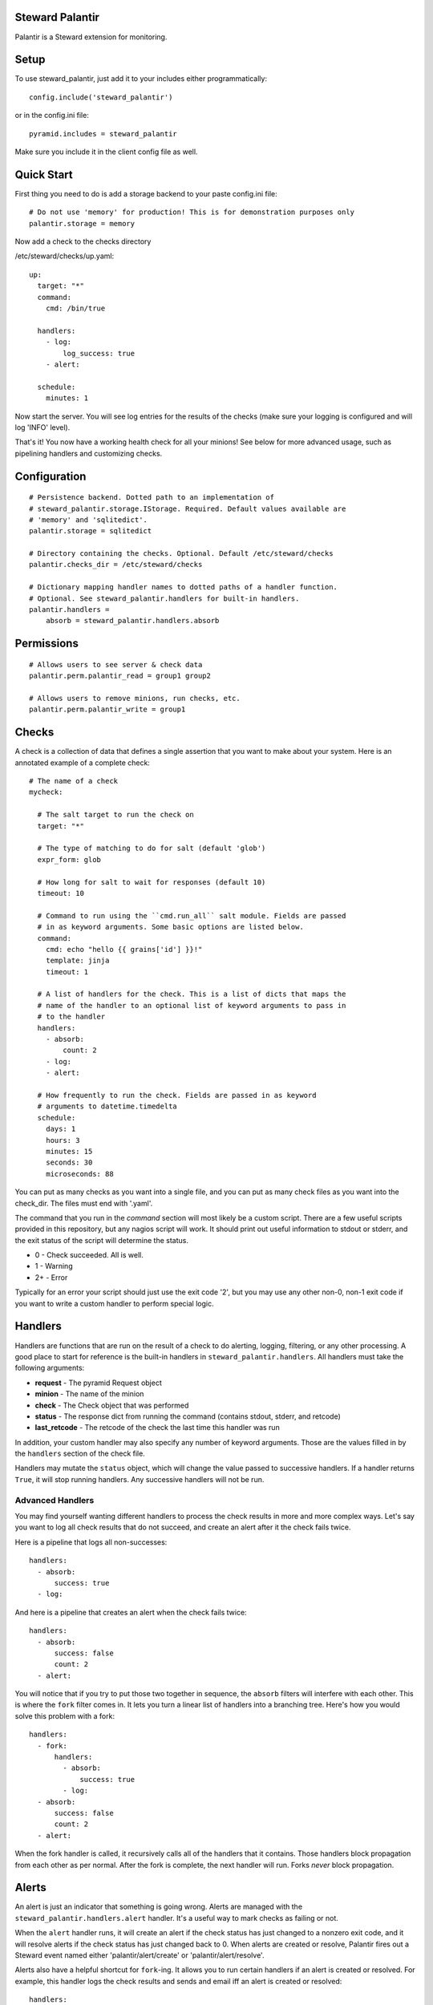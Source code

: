 Steward Palantir
================
Palantir is a Steward extension for monitoring.

Setup
=====
To use steward_palantir, just add it to your includes either programmatically::

    config.include('steward_palantir')

or in the config.ini file::

    pyramid.includes = steward_palantir

Make sure you include it in the client config file as well.

Quick Start
===========
First thing you need to do is add a storage backend to your paste config.ini file::

    # Do not use 'memory' for production! This is for demonstration purposes only
    palantir.storage = memory

Now add a check to the checks directory

/etc/steward/checks/up.yaml::

    up:
      target: "*"
      command:
        cmd: /bin/true

      handlers:
        - log:
            log_success: true
        - alert:

      schedule:
        minutes: 1

Now start the server. You will see log entries for the results of the checks
(make sure your logging is configured and will log 'INFO' level).

That's it! You now have a working health check for all your minions! See below
for more advanced usage, such as pipelining handlers and customizing checks.

Configuration
=============
::

    # Persistence backend. Dotted path to an implementation of
    # steward_palantir.storage.IStorage. Required. Default values available are
    # 'memory' and 'sqlitedict'.
    palantir.storage = sqlitedict

    # Directory containing the checks. Optional. Default /etc/steward/checks
    palantir.checks_dir = /etc/steward/checks

    # Dictionary mapping handler names to dotted paths of a handler function.
    # Optional. See steward_palantir.handlers for built-in handlers.
    palantir.handlers =
        absorb = steward_palantir.handlers.absorb

Permissions
===========
::

    # Allows users to see server & check data
    palantir.perm.palantir_read = group1 group2

    # Allows users to remove minions, run checks, etc.
    palantir.perm.palantir_write = group1

Checks
======
A check is a collection of data that defines a single assertion that you want
to make about your system. Here is an annotated example of a complete check::

    # The name of a check
    mycheck:

      # The salt target to run the check on
      target: "*"

      # The type of matching to do for salt (default 'glob')
      expr_form: glob

      # How long for salt to wait for responses (default 10)
      timeout: 10

      # Command to run using the ``cmd.run_all`` salt module. Fields are passed
      # in as keyword arguments. Some basic options are listed below.
      command:
        cmd: echo "hello {{ grains['id'] }}!"
        template: jinja
        timeout: 1

      # A list of handlers for the check. This is a list of dicts that maps the
      # name of the handler to an optional list of keyword arguments to pass in
      # to the handler
      handlers:
        - absorb:
            count: 2
        - log:
        - alert:

      # How frequently to run the check. Fields are passed in as keyword
      # arguments to datetime.timedelta
      schedule:
        days: 1
        hours: 3
        minutes: 15
        seconds: 30
        microseconds: 88

You can put as many checks as you want into a single file, and you can put as
many check files as you want into the check_dir. The files must end with
'.yaml'.

The command that you run in the `command` section will most likely be a custom
script. There are a few useful scripts provided in this repository, but any
nagios script will work. It should print out useful information to stdout or
stderr, and the exit status of the script will determine the status.

* 0 - Check succeeded. All is well.
* 1 - Warning
* 2+ - Error

Typically for an error your script should just use the exit code '2', but you
may use any other non-0, non-1 exit code if you want to write a custom handler
to perform special logic.

Handlers
========
Handlers are functions that are run on the result of a check to do alerting,
logging, filtering, or any other processing. A good place to start for
reference is the built-in handlers in ``steward_palantir.handlers``. All
handlers must take the following arguments:

* **request** - The pyramid Request object
* **minion** - The name of the minion
* **check** - The Check object that was performed
* **status** - The response dict from running the command (contains stdout, stderr, and retcode)
* **last_retcode** - The retcode of the check the last time this handler was run

In addition, your custom handler may also specify any number of keyword
arguments. Those are the values filled in by the ``handlers`` section of the
check file.

Handlers may mutate the ``status`` object, which will change the value
passed to successive handlers. If a handler returns ``True``, it will stop
running handlers. Any successive handlers will not be run.

Advanced Handlers
-----------------
You may find yourself wanting different handlers to process the check results
in more and more complex ways. Let's say you want to log all check results that
do not succeed, and create an alert after it the check fails twice.

Here is a pipeline that logs all non-successes::

    handlers:
      - absorb:
          success: true
      - log:

And here is a pipeline that creates an alert when the check fails twice::

    handlers:
      - absorb:
          success: false
          count: 2
      - alert:

You will notice that if you try to put those two together in sequence, the
``absorb`` filters will interfere with each other. This is where the ``fork``
filter comes in. It lets you turn a linear list of handlers into a branching
tree. Here's how you would solve this problem with a fork::

    handlers:
      - fork:
          handlers:
            - absorb:
                success: true
            - log:
      - absorb:
          success: false
          count: 2
      - alert:

When the fork handler is called, it recursively calls all of the handlers that
it contains. Those handlers block propagation from each other as per normal.
After the fork is complete, the next handler will run. Forks *never* block
propagation.

Alerts
======
An alert is just an indicator that something is going wrong. Alerts are managed
with the ``steward_palantir.handlers.alert`` handler. It's a useful way to
mark checks as failing or not.

When the ``alert`` handler runs, it will create an alert if the check status
has just changed to a nonzero exit code, and it will resolve alerts if the
check status has just changed back to 0. When alerts are created or resolve,
Palantir fires out a Steward event named either 'palantir/alert/create' or
'palantir/alert/resolve'.

Alerts also have a helpful shortcut for ``fork``-ing. It allows you to run
certain handlers if an alert is created or resolved. For example, this handler
logs the check results and sends and email iff an alert is created or
resolved::

    handlers:
      - alert:
          create:
            - log:
            - mail:
                subject: AAAAAAAHHHH
                body: AAAAAAAAAAAAAAAAAAAAAHHHHHHHHHHHHHHHHHHHHHHHHHHHHH
                mail_from: bot@company.com
                mail_to: alerts@company.com
          resolve:
            - log:
            - mail:
                subject: ...carry on
                body: Keep calm and carry on
                mail_from: bot@company.com
                mail_to: alerts@company.com

Misc
====
When you remove minions, you should call the `delete` endpoint so Palantir can
remove that minion's data from the database.
